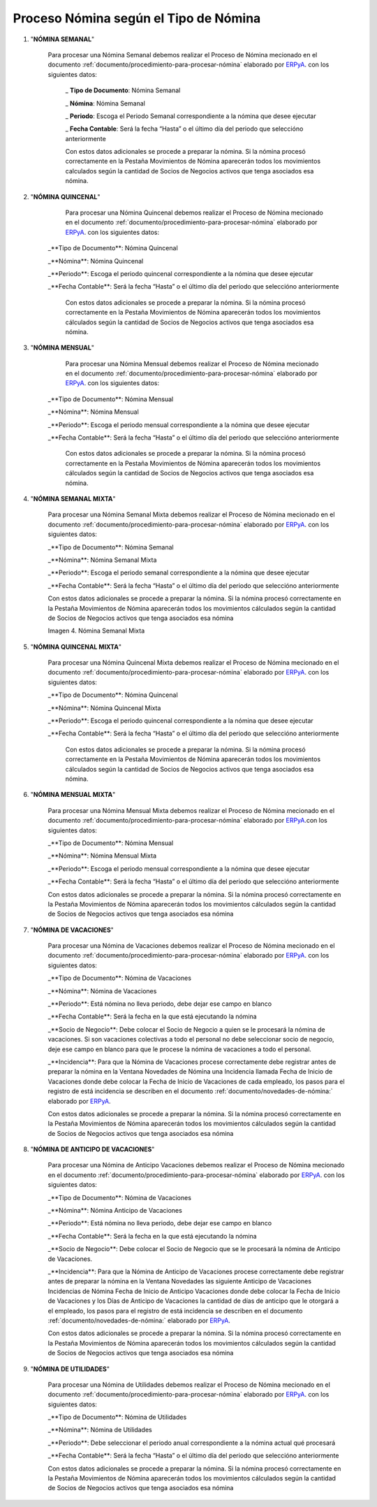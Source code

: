 .. _documento/proceso-de-nomina-según-el-tipo-de-nomina:
.. _ERPyA: http://erpya.com


.. |Nómina Semanal Mixta| image:: resources/semanalmixta.png

======================================
**Proceso Nómina según el Tipo de Nómina**
======================================

#. "**NÓMINA SEMANAL**"

    Para procesar una Nómina Semanal debemos realizar el Proceso de Nómina mecionado en el documento :ref:`documento/procedimiento-para-procesar-nómina` elaborado por `ERPyA`_. con los siguientes datos:


      _ **Tipo de Documento**: Nómina Semanal

      _ **Nómina**: Nómina Semanal

      _ **Periodo**: Escoga el Periodo Semanal correspondiente a la nómina que 	desee ejecutar

      _ **Fecha Contable**: Será la fecha “Hasta” o el último día del periodo que seleccióno anteriormente

      Con estos datos adicionales se procede a preparar la nómina. Si la nómina procesó correctamente en la Pestaña Movimientos de Nómina aparecerán todos los movimientos calculados según la cantidad de Socios de Negocios activos que tenga asociados esa nómina.


#. "**NÓMINA QUINCENAL**"

	   Para procesar una Nómina Quincenal debemos realizar el Proceso de Nómina mecionado en el documento :ref:`documento/procedimiento-para-procesar-nómina` elaborado por `ERPyA`_. con los siguientes datos:


       _**Tipo de Documento**: Nómina Quincenal

       _**Nómina**: Nómina Quincenal

       _**Periodo**: Escoga el periodo quincenal correspondiente a la nómina que desee ejecutar

       _**Fecha Contable**: Será la fecha “Hasta” o el último día del periodo que seleccióno anteriormente


	   Con estos datos adicionales se procede a preparar la nómina. Si la nómina procesó correctamente en la Pestaña Movimientos de Nómina aparecerán todos los movimientos cálculados según la cantidad de Socios de Negocios activos que tenga asociados esa nómina.


#. "**NÓMINA MENSUAL**"

	   Para procesar una Nómina Mensual debemos realizar el Proceso de Nómina mecionado en el documento :ref:`documento/procedimiento-para-procesar-nómina` elaborado por `ERPyA`_. con los siguientes datos:

       _**Tipo de Documento**: Nómina Mensual

       _**Nómina**: Nómina Mensual

       _**Periodo**: Escoga el periodo mensual correspondiente a la nómina que desee ejecutar

       _**Fecha Contable**: Será la fecha “Hasta” o el último día del periodo que seleccióno anteriormente


	    Con estos datos adicionales se procede a preparar la nómina. Si la nómina procesó correctamente en la Pestaña Movimientos de Nómina aparecerán todos los movimientos cálculados según la cantidad de Socios de Negocios activos que tenga asociados esa nómina.


#. "**NÓMINA SEMANAL MIXTA**"


      Para procesar una Nómina Semanal Mixta debemos realizar el Proceso de Nómina mecionado en el documento :ref:`documento/procedimiento-para-procesar-nómina` elaborado por `ERPyA`_. con los siguientes datos:

      _**Tipo de Documento**: Nómina Semanal

      _**Nómina**: Nómina Semanal Mixta

      _**Periodo**: Escoga el periodo semanal correspondiente a la nómina que desee ejecutar

      _**Fecha Contable**: Será la fecha “Hasta” o el último día del 	periodo que seleccióno anteriormente

      Con estos datos adicionales se procede a preparar la nómina. Si la nómina procesó correctamente en la Pestaña Movimientos de Nómina aparecerán todos los movimientos cálculados según la cantidad de Socios de Negocios activos que tenga asociados esa nómina

      |Nómina Semanal Mixta|

      Imagen 4. Nómina Semanal Mixta 


#. "**NÓMINA QUINCENAL MIXTA**"

      Para procesar una Nómina Quincenal Mixta debemos realizar el Proceso de Nómina mecionado en el documento :ref:`documento/procedimiento-para-procesar-nómina` elaborado por `ERPyA`_. con los siguientes datos:

      _**Tipo de Documento**: Nómina Quincenal

      _**Nómina**: Nómina Quincenal Mixta

      _**Periodo**: Escoga el periodo quincenal correspondiente a la nómina que desee ejecutar

      _**Fecha Contable**: Será la fecha “Hasta” o el último día del 	periodo que seleccióno anteriormente

       Con estos datos adicionales se procede a preparar la nómina. Si la nómina procesó correctamente en la Pestaña Movimientos de Nómina aparecerán todos los movimientos cálculados según la cantidad de Socios de Negocios activos que tenga asociados esa nómina.

#. "**NÓMINA MENSUAL MIXTA**"

      Para procesar una Nómina Mensual Mixta debemos realizar el Proceso de Nómina mecionado en el documento :ref:`documento/procedimiento-para-procesar-nómina` elaborado por `ERPyA`_.con los siguientes datos:

      _**Tipo de Documento**: Nómina Mensual

      _**Nómina**: Nómina Mensual Mixta

      _**Periodo**: Escoga el periodo mensual correspondiente a la nómina que desee ejecutar

      _**Fecha Contable**: Será la fecha “Hasta” o el último día del periodo que seleccióno anteriormente

      Con estos datos adicionales se procede a preparar la nómina. Si la nómina procesó correctamente en la Pestaña Movimientos de Nómina aparecerán todos los movimientos cálculados según la cantidad de Socios de Negocios activos que tenga asociados esa nómina

#.  "**NÓMINA DE VACACIONES**"

      Para procesar una Nómina de Vacaciones debemos realizar el Proceso de Nómina mecionado en el documento :ref:`documento/procedimiento-para-procesar-nómina` elaborado por `ERPyA`_. con los siguientes datos:

      _**Tipo de Documento**: Nómina de Vacaciones

      _**Nómina**: Nómina de Vacaciones

      _**Periodo**: Está nómina no lleva periodo, debe dejar ese campo en	blanco

      _**Fecha Contable**: Será la fecha en la que está ejecutando la nómina

      _**Socio de Negocio**: Debe colocar el Socio de Negocio a quien se le procesará la nómina de vacaciones. Si son vacaciones colectivas a todo el personal no debe seleccionar socio de negocio, deje ese campo en blanco para que le procese la nómina de vacaciones a todo el personal.

      _**Incidencia**: Para que la Nómina de Vacaciones procese correctamente debe registrar antes de preparar la nómina en la Ventana Novedades de Nómina una Incidencia llamada Fecha de Inicio de Vacaciones donde debe colocar la Fecha de Inicio de Vacaciones de cada empleado, los pasos para el registro de está incidencia se describen en el documento :ref:`documento/novedades-de-nómina:` elaborado por `ERPyA`_.

      Con estos datos adicionales se procede a preparar la nómina. Si la nómina procesó correctamente en la Pestaña Movimientos de Nómina aparecerán todos los movimientos cálculados según la cantidad de Socios de Negocios activos que tenga asociados esa nómina

#.  "**NÓMINA DE ANTICIPO DE VACACIONES**"

      Para procesar una Nómina de Anticipo Vacaciones debemos realizar el Proceso de Nómina mecionado en el documento :ref:`documento/procedimiento-para-procesar-nómina` elaborado por `ERPyA`_. con los siguientes datos:

      _**Tipo de Documento**: Nómina de Vacaciones

      _**Nómina**: Nómina Anticipo de Vacaciones

      _**Periodo**: Está nómina no lleva periodo, debe dejar ese campo en blanco

      _**Fecha Contable**: Será la fecha en la que está ejecutando la nómina

      _**Socio de Negocio**: Debe colocar el Socio de Negocio que se le 	procesará la nómina de Anticipo de Vacaciones.

      _**Incidencia**: Para que la Nómina de Anticipo de Vacaciones procese correctamente debe registrar antes de preparar la nómina en la Ventana Novedades las siguiente Anticipo de Vacaciones Incidencias de Nómina Fecha de Inicio de Anticipo Vacaciones donde debe colocar la Fecha de Inicio de Vacaciones y los Días de Anticipo de Vacaciones la cantidad de días de anticipo que le otorgará a el empleado, los pasos para el registro de está incidencia se describen en el documento :ref:`documento/novedades-de-nómina:` elaborado por `ERPyA`_.

      Con estos datos adicionales se procede a preparar la nómina. Si la nómina procesó correctamente en la Pestaña Movimientos de Nómina aparecerán todos los movimientos cálculados según la cantidad de Socios de Negocios activos que tenga asociados esa nómina

#.  "**NÓMINA DE UTILIDADES**"

      Para procesar una Nómina de Utilidades debemos realizar el Proceso de Nómina mecionado en el documento :ref:`documento/procedimiento-para-procesar-nómina` elaborado por `ERPyA`_. con los siguientes datos:

      _**Tipo de Documento**: Nómina de Utilidades

      _**Nómina**: Nómina de Utilidades

      _**Periodo**: Debe seleccionar el periodo anual correspondiente a la nómina actual qué procesará

      _**Fecha Contable**: Será la fecha “Hasta” o el último día del periodo que seleccióno anteriormente

      Con estos datos adicionales se procede a preparar la nómina. Si la nómina procesó correctamente en la Pestaña Movimientos de Nómina aparecerán todos los movimientos cálculados según la cantidad de Socios de Negocios activos que tenga asociados esa nómina
